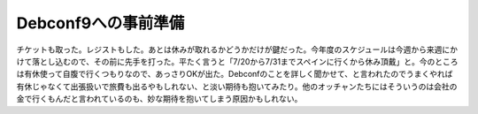 Debconf9への事前準備
====================

チケットも取った。レジストもした。あとは休みが取れるかどうかだけが鍵だった。今年度のスケジュールは今週から来週にかけて落とし込むので、その前に先手を打った。平たく言うと「7/20から7/31までスペインに行くから休み頂戴」と。今のところは有休使って自腹で行くつもりなので、あっさりOKが出た。Debconfのことを詳しく聞かせて、と言われたのでうまくやれば有休じゃなくて出張扱いで旅費も出るやもしれない、と淡い期待も抱いてみたり。他のオッチャンたちにはそういうのは会社の金で行くもんだと言われているのも、妙な期待を抱いてしまう原因かもしれない。






.. author:: default
.. categories:: work,life
.. comments::
